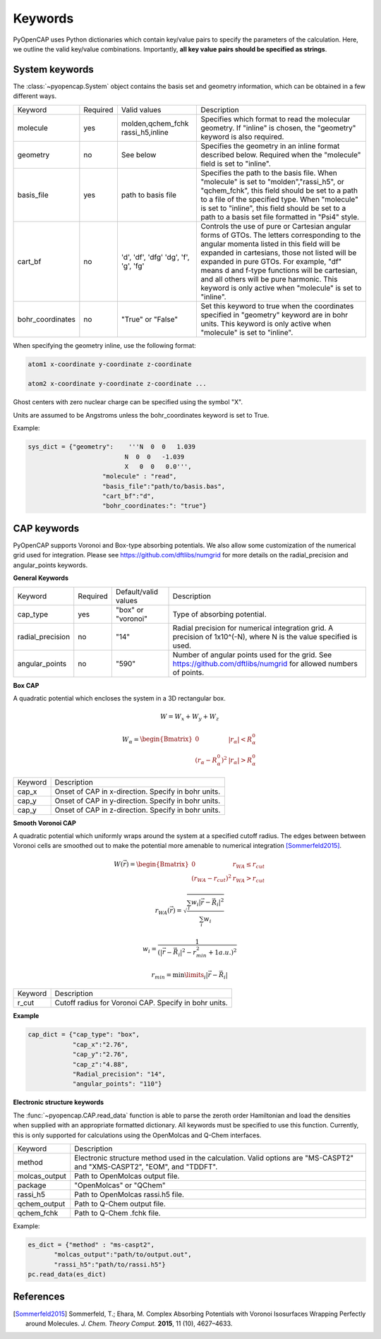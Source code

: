 .. _keywords:

Keywords
========
PyOpenCAP uses Python dictionaries which contain key/value pairs to specify the parameters of the calculation. 
Here, we outline the valid key/value combinations. Importantly, **all key value pairs should be specified as strings**.

System keywords
------------------

The :class:`~pyopencap.System` object contains the basis set and geometry information, which can be obtained
in a few different ways.

+------------------+----------+----------------------+---------------------------------------------------------------------------------------------------------------------------------------------------------------------+
| Keyword          | Required | Valid values         | Description                                                                                                                                                         |
+------------------+----------+----------------------+---------------------------------------------------------------------------------------------------------------------------------------------------------------------+
| molecule         | yes      | molden,qchem_fchk    | Specifies which format to read the molecular geometry. If "inline" is chosen,                                                                                       |
|                  |          | rassi_h5,inline      | the "geometry" keyword is also required.                                                                                                                            |
+------------------+----------+----------------------+---------------------------------------------------------------------------------------------------------------------------------------------------------------------+
| geometry         | no       | See below            | Specifies the geometry in an inline format described below. Required when the                                                                                       |
|                  |          |                      | "molecule" field is set to "inline".                                                                                                                                |
+------------------+----------+----------------------+---------------------------------------------------------------------------------------------------------------------------------------------------------------------+
| basis_file       | yes      | path to basis file   | Specifies the path to the basis file. When "molecule" is set to "molden","rassi_h5", or "qchem_fchk",                                                               |
|                  |          |                      | this field should be set to a path to a file of the specified type. When "molecule" is set to                                                                       |
|                  |          |                      | "inline", this field should be set to a path to a basis set file formatted in "Psi4" style.                                                                         |
+------------------+----------+----------------------+---------------------------------------------------------------------------------------------------------------------------------------------------------------------+
| cart_bf          | no       | 'd', 'df', 'dfg'     | Controls the use of pure or Cartesian angular forms of GTOs. The letters corresponding to the angular momenta listed in this field will be expanded in cartesians,  |
|                  |          | 'dg', 'f', 'g', 'fg' | those not listed will be expanded in pure GTOs. For example, "df" means d and f-type                                                                                |
|                  |          |                      | functions will be cartesian, and all others will be pure harmonic. This keyword is only active                                                                      |
|                  |          |                      | when "molecule" is set to "inline".                                                                                                                                 |
+------------------+----------+----------------------+---------------------------------------------------------------------------------------------------------------------------------------------------------------------+
| bohr_coordinates | no       | "True" or "False"    | Set this keyword to true when the coordinates specified in "geometry" keyword are in bohr units. This keyword is only active when "molecule" is set to "inline".    |
+------------------+----------+----------------------+---------------------------------------------------------------------------------------------------------------------------------------------------------------------+

When specifying the geometry inline, use the following format:

.. code-block:: bash

    atom1 x-coordinate y-coordinate z-coordinate 

    atom2 x-coordinate y-coordinate z-coordinate ...

Ghost centers with zero nuclear charge can be specified using the symbol "X".

Units are assumed to be Angstroms unless the bohr_coordinates keyword is set to True.

Example:

.. code-block:: python

    sys_dict = {"geometry":    '''N  0  0   1.039
                              N  0  0   -1.039
                              X   0  0   0.0''',
            		"molecule" : "read",
            		"basis_file":"path/to/basis.bas",
            		"cart_bf":"d",
            		"bohr_coordinates:": "true"}

CAP keywords
---------------
PyOpenCAP supports Voronoi and Box-type absorbing potentials. We also allow some customization
of the numerical grid used for integration. Please see https://github.com/dftlibs/numgrid for
more details on the radial_precision and angular_points keywords.

**General Keywords**

+------------------+----------+----------------------+--------------------------------------------------------------------------------------------------------------------+
| Keyword          | Required | Default/valid values | Description                                                                                                        |
+------------------+----------+----------------------+--------------------------------------------------------------------------------------------------------------------+
| cap_type         | yes      | "box" or "voronoi"   | Type of absorbing potential.                                                                                       |
+------------------+----------+----------------------+--------------------------------------------------------------------------------------------------------------------+
| radial_precision | no       | "14"                 | Radial precision for numerical integration grid. A precision of 1x10^(-N), where N is the value specified is used. |
+------------------+----------+----------------------+--------------------------------------------------------------------------------------------------------------------+
| angular_points   | no       | "590"                | Number of angular points used for the grid. See https://github.com/dftlibs/numgrid for allowed numbers of points.  |
+------------------+----------+----------------------+--------------------------------------------------------------------------------------------------------------------+


**Box CAP**

A quadratic potential which encloses the system in a 3D rectangular box.

.. math::

    W= W_x + W_y +W_z 

.. math::
    
    W_{\alpha} = \begin{Bmatrix}
    0 &\left|r_{\alpha}\right| < R_{\alpha}^0  \\ 
    \left(r_{\alpha} - R_{\alpha}^0 \right)^2 & \left|r_{\alpha}\right| > R_{\alpha}^0
    \end{Bmatrix}


+------------------+----------------------------------------------------+
| Keyword          | Description                                        |
+------------------+----------------------------------------------------+
| cap_x            | Onset of CAP in x-direction. Specify in bohr units.|
+------------------+----------------------------------------------------+
| cap_y            | Onset of CAP in y-direction. Specify in bohr units.|
+------------------+----------------------------------------------------+
| cap_y            | Onset of CAP in z-direction. Specify in bohr units.|
+------------------+----------------------------------------------------+

**Smooth Voronoi CAP**

A quadratic potential which uniformly wraps around the system at a specified cutoff radius.
The edges between between Voronoi cells are smoothed out to make the potential more amenable 
to numerical integration [Sommerfeld2015]_.

.. math::

    W(\vec{r}) = \begin{Bmatrix}
    0 &r_{WA} \leq r_{cut}  \\ 
    (r_{WA} - r_{cut} )^2 &  r_{WA} > r_{cut}
    \end{Bmatrix}

.. math::

    r_{WA}(\vec{r}) = \sqrt{\frac{\sum_{i} w_{i}|\vec{r}-\vec{R}_i|^2}{\sum_{i} w_{i}}}
    
	w_{i} = \frac{1}{(|\vec{r}-\vec{R}_i|^2-r_{min}^2+1 a.u.)^2}
	
.. math::

    r_{min} = \min\limits_{i}{|\vec{r}-\vec{R}_i|}


+------------------+------------------------------------------------------+
| Keyword          | Description                                          |
+------------------+------------------------------------------------------+
| r_cut            | Cutoff radius for Voronoi CAP. Specify in bohr units.|
+------------------+------------------------------------------------------+


**Example**

.. code-block:: python

    cap_dict = {"cap_type": "box",
            	"cap_x":"2.76",
            	"cap_y":"2.76",
            	"cap_z":"4.88",
            	"Radial_precision": "14",
            	"angular_points": "110"}

**Electronic structure keywords**

The :func:`~pyopencap.CAP.read_data` function is able to parse the zeroth order Hamiltonian
and load the densities when supplied with an appropriate formatted dictionary. All keywords
must be specified to use this function. Currently, this is only supported for calculations
using the OpenMolcas and Q-Chem interfaces.

+---------------+------------------------------------------------------------------------------------------------------+
| Keyword       | Description                                                                                          |
+---------------+------------------------------------------------------------------------------------------------------+
| method        | Electronic structure method used in the calculation. Valid options are "MS-CASPT2" and "XMS-CASPT2", |
|               | "EOM", and "TDDFT".                                                                                  |
+---------------+------------------------------------------------------------------------------------------------------+
| molcas_output | Path to OpenMolcas output file.                                                                      |
+---------------+------------------------------------------------------------------------------------------------------+
| package       | "OpenMolcas" or "QChem"                                                                              |
+---------------+------------------------------------------------------------------------------------------------------+
| rassi_h5      | Path to OpenMolcas rassi.h5 file.                                                                    |
+---------------+------------------------------------------------------------------------------------------------------+
| qchem_output  | Path to Q-Chem output file.                                                                          |
+---------------+------------------------------------------------------------------------------------------------------+
| qchem_fchk    | Path to Q-Chem .fchk file.                                                                           |
+---------------+------------------------------------------------------------------------------------------------------+

Example:

.. code-block:: python
	
    es_dict = {"method" : "ms-caspt2",
           "molcas_output":"path/to/output.out",
           "rassi_h5":"path/to/rassi.h5"}
    pc.read_data(es_dict)

References
-----------------
.. [Sommerfeld2015] Sommerfeld, T.; Ehara, M. Complex Absorbing Potentials with Voronoi Isosurfaces Wrapping Perfectly around Molecules. *J. Chem. Theory Comput.* **2015**, 11 (10), 4627–4633.

